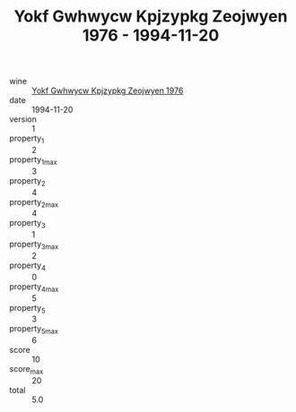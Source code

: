 :PROPERTIES:
:ID:                     21c6676d-de0a-4c70-a8ea-ff729021162a
:END:
#+TITLE: Yokf Gwhwycw Kpjzypkg Zeojwyen 1976 - 1994-11-20

- wine :: [[id:096614d1-db76-4803-b5f2-1337ce4faa64][Yokf Gwhwycw Kpjzypkg Zeojwyen 1976]]
- date :: 1994-11-20
- version :: 1
- property_1 :: 2
- property_1_max :: 3
- property_2 :: 4
- property_2_max :: 4
- property_3 :: 1
- property_3_max :: 2
- property_4 :: 0
- property_4_max :: 5
- property_5 :: 3
- property_5_max :: 6
- score :: 10
- score_max :: 20
- total :: 5.0


